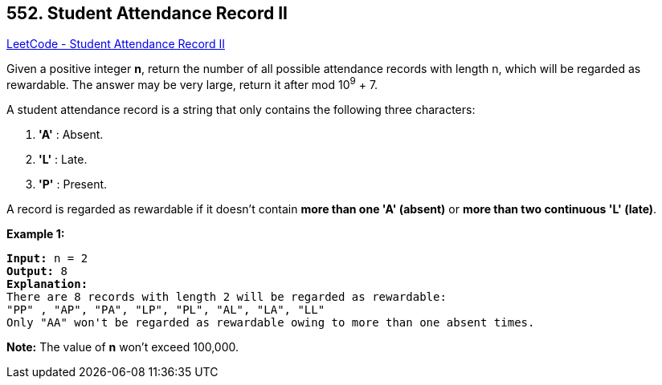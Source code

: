 == 552. Student Attendance Record II

https://leetcode.com/problems/student-attendance-record-ii/[LeetCode - Student Attendance Record II]

Given a positive integer *n*, return the number of all possible attendance records with length n, which will be regarded as rewardable. The answer may be very large, return it after mod 10^9^ + 7.

A student attendance record is a string that only contains the following three characters:



. *'A'* : Absent. 
. *'L'* : Late.
.  *'P'* : Present. 




A record is regarded as rewardable if it doesn't contain *more than one 'A' (absent)* or *more than two continuous 'L' (late)*.

*Example 1:*


[subs="verbatim,quotes,macros"]
----
*Input:* n = 2
*Output:* 8 
*Explanation:*
There are 8 records with length 2 will be regarded as rewardable:
"PP" , "AP", "PA", "LP", "PL", "AL", "LA", "LL"
Only "AA" won't be regarded as rewardable owing to more than one absent times. 
----


*Note:*
The value of *n* won't exceed 100,000.




